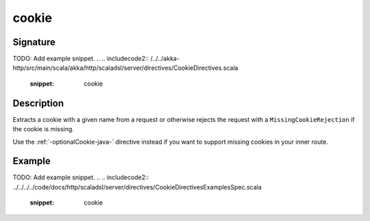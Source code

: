 .. _-cookie-java-:

cookie
======

Signature
---------
TODO: Add example snippet.
.. 
.. includecode2:: /../../akka-http/src/main/scala/akka/http/scaladsl/server/directives/CookieDirectives.scala
   :snippet: cookie

Description
-----------
Extracts a cookie with a given name from a request or otherwise rejects the request with a ``MissingCookieRejection`` if
the cookie is missing.

Use the :ref:`-optionalCookie-java-` directive instead if you want to support missing cookies in your inner route.


Example
-------
TODO: Add example snippet.
.. 
.. includecode2:: ../../../../code/docs/http/scaladsl/server/directives/CookieDirectivesExamplesSpec.scala
   :snippet: cookie
